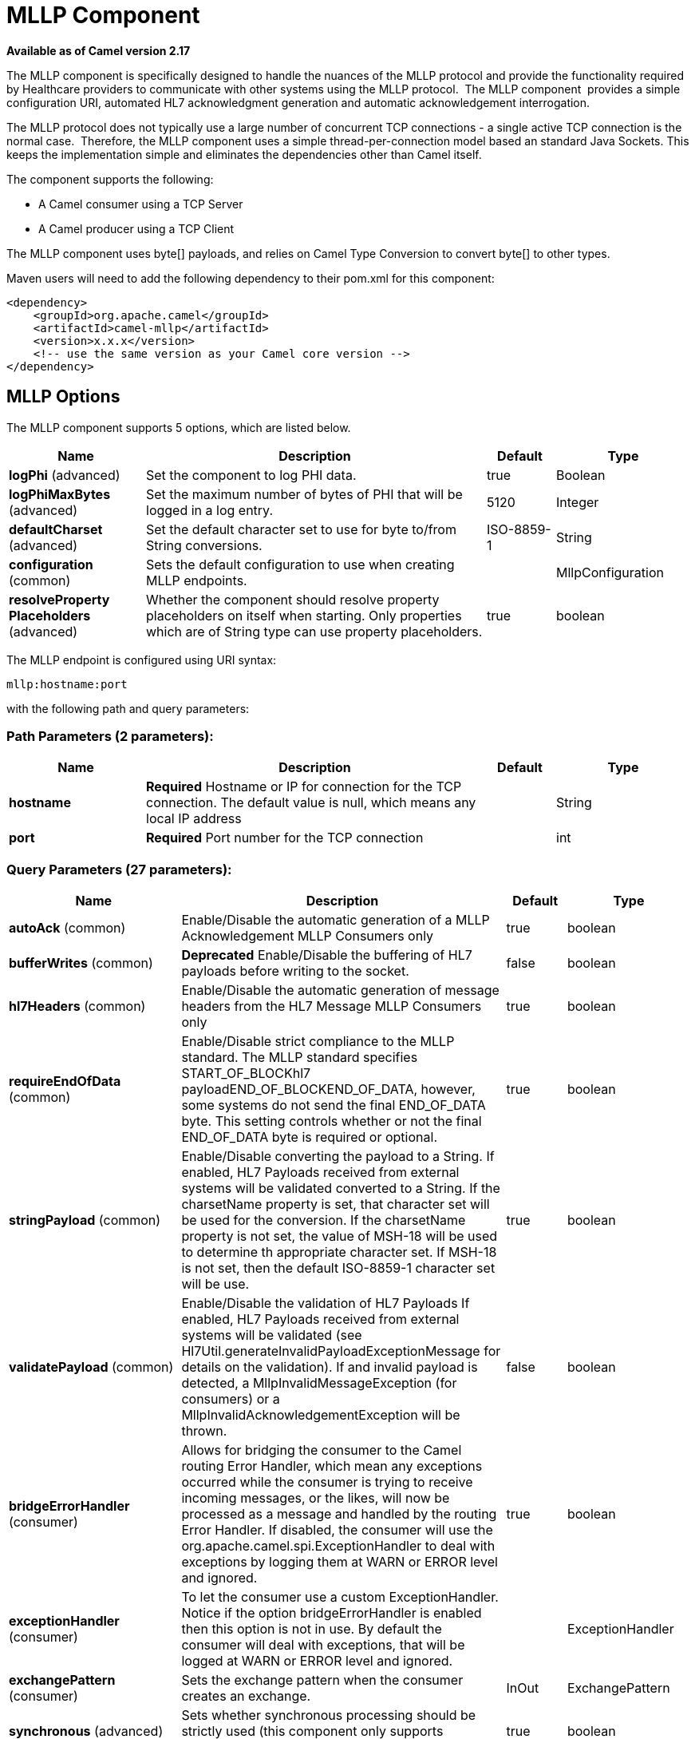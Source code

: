 [[mllp-component]]
= MLLP Component

*Available as of Camel version 2.17*


The MLLP component is specifically designed to handle the nuances of the
MLLP protocol and provide the functionality required by Healthcare
providers to communicate with other systems using the MLLP protocol.
 The MLLP component  provides a simple configuration URI, automated HL7
acknowledgment generation and automatic acknowledgement interrogation.

The MLLP protocol does not typically use a large number of concurrent
TCP connections - a single active TCP connection is the normal case.
 Therefore, the MLLP component uses a simple thread-per-connection model
based an standard Java Sockets. This keeps the implementation simple
and eliminates the dependencies other than Camel itself.

The component supports the following:

* A Camel consumer using a TCP Server
* A Camel producer using a TCP Client

The MLLP component uses byte[] payloads, and relies on Camel Type
Conversion to convert byte[] to other types.  

Maven users will need to add the following dependency to their pom.xml
for this component:

[source,xml]
---------------------------------------------------------
<dependency>
    <groupId>org.apache.camel</groupId>
    <artifactId>camel-mllp</artifactId>
    <version>x.x.x</version>
    <!-- use the same version as your Camel core version -->
</dependency>
---------------------------------------------------------

== MLLP Options



// component options: START
The MLLP component supports 5 options, which are listed below.



[width="100%",cols="2,5,^1,2",options="header"]
|===
| Name | Description | Default | Type
| *logPhi* (advanced) | Set the component to log PHI data. | true | Boolean
| *logPhiMaxBytes* (advanced) | Set the maximum number of bytes of PHI that will be logged in a log entry. | 5120 | Integer
| *defaultCharset* (advanced) | Set the default character set to use for byte to/from String conversions. | ISO-8859-1 | String
| *configuration* (common) | Sets the default configuration to use when creating MLLP endpoints. |  | MllpConfiguration
| *resolveProperty Placeholders* (advanced) | Whether the component should resolve property placeholders on itself when starting. Only properties which are of String type can use property placeholders. | true | boolean
|===
// component options: END








// endpoint options: START
The MLLP endpoint is configured using URI syntax:

----
mllp:hostname:port
----

with the following path and query parameters:

=== Path Parameters (2 parameters):


[width="100%",cols="2,5,^1,2",options="header"]
|===
| Name | Description | Default | Type
| *hostname* | *Required* Hostname or IP for connection for the TCP connection. The default value is null, which means any local IP address |  | String
| *port* | *Required* Port number for the TCP connection |  | int
|===


=== Query Parameters (27 parameters):


[width="100%",cols="2,5,^1,2",options="header"]
|===
| Name | Description | Default | Type
| *autoAck* (common) | Enable/Disable the automatic generation of a MLLP Acknowledgement MLLP Consumers only | true | boolean
| *bufferWrites* (common) | *Deprecated* Enable/Disable the buffering of HL7 payloads before writing to the socket. | false | boolean
| *hl7Headers* (common) | Enable/Disable the automatic generation of message headers from the HL7 Message MLLP Consumers only | true | boolean
| *requireEndOfData* (common) | Enable/Disable strict compliance to the MLLP standard. The MLLP standard specifies START_OF_BLOCKhl7 payloadEND_OF_BLOCKEND_OF_DATA, however, some systems do not send the final END_OF_DATA byte. This setting controls whether or not the final END_OF_DATA byte is required or optional. | true | boolean
| *stringPayload* (common) | Enable/Disable converting the payload to a String. If enabled, HL7 Payloads received from external systems will be validated converted to a String. If the charsetName property is set, that character set will be used for the conversion. If the charsetName property is not set, the value of MSH-18 will be used to determine th appropriate character set. If MSH-18 is not set, then the default ISO-8859-1 character set will be use. | true | boolean
| *validatePayload* (common) | Enable/Disable the validation of HL7 Payloads If enabled, HL7 Payloads received from external systems will be validated (see Hl7Util.generateInvalidPayloadExceptionMessage for details on the validation). If and invalid payload is detected, a MllpInvalidMessageException (for consumers) or a MllpInvalidAcknowledgementException will be thrown. | false | boolean
| *bridgeErrorHandler* (consumer) | Allows for bridging the consumer to the Camel routing Error Handler, which mean any exceptions occurred while the consumer is trying to receive incoming messages, or the likes, will now be processed as a message and handled by the routing Error Handler. If disabled, the consumer will use the org.apache.camel.spi.ExceptionHandler to deal with exceptions by logging them at WARN or ERROR level and ignored. | true | boolean
| *exceptionHandler* (consumer) | To let the consumer use a custom ExceptionHandler. Notice if the option bridgeErrorHandler is enabled then this option is not in use. By default the consumer will deal with exceptions, that will be logged at WARN or ERROR level and ignored. |  | ExceptionHandler
| *exchangePattern* (consumer) | Sets the exchange pattern when the consumer creates an exchange. | InOut | ExchangePattern
| *synchronous* (advanced) | Sets whether synchronous processing should be strictly used (this component only supports synchronous operations). | true | boolean
| *backlog* (tcp) | The maximum queue length for incoming connection indications (a request to connect) is set to the backlog parameter. If a connection indication arrives when the queue is full, the connection is refused. | 5 | Integer
| *lenientBind* (tcp) | TCP Server Only - Allow the endpoint to start before the TCP ServerSocket is bound. In some environments, it may be desirable to allow the endpoint to start before the TCP ServerSocket is bound. | false | boolean
| *maxConcurrentConsumers* (tcp) | The maximum number of concurrent MLLP Consumer connections that will be allowed. If a new connection is received and the maximum is number are already established, the new connection will be reset immediately. | 5 | int
| *reuseAddress* (tcp) | Enable/disable the SO_REUSEADDR socket option. | false | Boolean
| *acceptTimeout* (timeout) | Timeout (in milliseconds) while waiting for a TCP connection TCP Server Only | 60000 | int
| *bindRetryInterval* (timeout) | TCP Server Only - The number of milliseconds to wait between bind attempts | 5000 | int
| *bindTimeout* (timeout) | TCP Server Only - The number of milliseconds to retry binding to a server port | 30000 | int
| *connectTimeout* (timeout) | Timeout (in milliseconds) for establishing for a TCP connection TCP Client only | 30000 | int
| *idleTimeout* (timeout) | The approximate idle time allowed before the Client TCP Connection will be reset. A null value or a value less than or equal to zero will disable the idle timeout. |  | Integer
| *maxReceiveTimeouts* (timeout) | *Deprecated* The maximum number of timeouts (specified by receiveTimeout) allowed before the TCP Connection will be reset. |  | Integer
| *keepAlive* (tcp) | Enable/disable the SO_KEEPALIVE socket option. | true | Boolean
| *receiveBufferSize* (tcp) | Sets the SO_RCVBUF option to the specified value (in bytes) | 8192 | Integer
| *sendBufferSize* (tcp) | Sets the SO_SNDBUF option to the specified value (in bytes) | 8192 | Integer
| *tcpNoDelay* (tcp) | Enable/disable the TCP_NODELAY socket option. | true | Boolean
| *readTimeout* (timeout) | The SO_TIMEOUT value (in milliseconds) used after the start of an MLLP frame has been received | 5000 | int
| *receiveTimeout* (timeout) | The SO_TIMEOUT value (in milliseconds) used when waiting for the start of an MLLP frame | 15000 | int
| *charsetName* (codec) | Set the CamelCharsetName property on the exchange |  | String
|===
// endpoint options: END
// spring-boot-auto-configure options: START
== Spring Boot Auto-Configuration

When using Spring Boot make sure to use the following Maven dependency to have support for auto configuration:

[source,xml]
----
<dependency>
  <groupId>org.apache.camel</groupId>
  <artifactId>camel-mllp-starter</artifactId>
  <version>x.x.x</version>
  <!-- use the same version as your Camel core version -->
</dependency>
----


The component supports 31 options, which are listed below.



[width="100%",cols="2,5,^1,2",options="header"]
|===
| Name | Description | Default | Type
| *camel.component.mllp.configuration.accept-timeout* | Timeout (in milliseconds) while waiting for a TCP connection TCP Server Only | 60000 | Integer
| *camel.component.mllp.configuration.auto-ack* | Enable/Disable the automatic generation of a MLLP Acknowledgement MLLP Consumers only | true | Boolean
| *camel.component.mllp.configuration.backlog* | The maximum queue length for incoming connection indications (a request to connect) is set to the backlog parameter. If a connection indication arrives when the queue is full, the connection is refused. | 5 | Integer
| *camel.component.mllp.configuration.bind-retry-interval* | TCP Server Only - The number of milliseconds to wait between bind attempts | 5000 | Integer
| *camel.component.mllp.configuration.bind-timeout* | TCP Server Only - The number of milliseconds to retry binding to a server port | 30000 | Integer
| *camel.component.mllp.configuration.bridge-error-handler* | Allows for bridging the consumer to the Camel routing Error Handler, which mean any exceptions occurred while the consumer is trying to receive incoming messages, or the likes, will now be processed as a message and handled by the routing Error Handler. If disabled, the consumer will use the org.apache.camel.spi.ExceptionHandler to deal with exceptions by logging them at WARN or ERROR level and ignored. | true | Boolean
| *camel.component.mllp.configuration.charset-name* | Set the CamelCharsetName property on the exchange |  | String
| *camel.component.mllp.configuration.connect-timeout* | Timeout (in milliseconds) for establishing for a TCP connection TCP Client only | 30000 | Integer
| *camel.component.mllp.configuration.exchange-pattern* | Sets the exchange pattern when the consumer creates an exchange. |  | ExchangePattern
| *camel.component.mllp.configuration.hl7-headers* | Enable/Disable the automatic generation of message headers from the HL7 Message MLLP Consumers only | true | Boolean
| *camel.component.mllp.configuration.idle-timeout* | The approximate idle time allowed before the Client TCP Connection will be reset. A null value or a value less than or equal to zero will disable the idle timeout. |  | Integer
| *camel.component.mllp.configuration.keep-alive* | Enable/disable the SO_KEEPALIVE socket option. | true | Boolean
| *camel.component.mllp.configuration.lenient-bind* | TCP Server Only - Allow the endpoint to start before the TCP ServerSocket is bound. In some environments, it may be desirable to allow the endpoint to start before the TCP ServerSocket is bound. | false | Boolean
| *camel.component.mllp.configuration.max-concurrent-consumers* | The maximum number of concurrent MLLP Consumer connections that will be allowed. If a new connection is received and the maximum is number are already established, the new connection will be reset immediately. | 5 | Integer
| *camel.component.mllp.configuration.read-timeout* | The SO_TIMEOUT value (in milliseconds) used after the start of an MLLP frame has been received | 5000 | Integer
| *camel.component.mllp.configuration.receive-buffer-size* | Sets the SO_RCVBUF option to the specified value (in bytes) | 8192 | Integer
| *camel.component.mllp.configuration.receive-timeout* | The SO_TIMEOUT value (in milliseconds) used when waiting for the start of an MLLP frame | 15000 | Integer
| *camel.component.mllp.configuration.require-end-of-data* | Enable/Disable strict compliance to the MLLP standard. The MLLP standard specifies START_OF_BLOCKhl7 payloadEND_OF_BLOCKEND_OF_DATA, however, some systems do not send the final END_OF_DATA byte. This setting controls whether or not the final END_OF_DATA byte is required or optional. | true | Boolean
| *camel.component.mllp.configuration.reuse-address* | Enable/disable the SO_REUSEADDR socket option. | false | Boolean
| *camel.component.mllp.configuration.send-buffer-size* | Sets the SO_SNDBUF option to the specified value (in bytes) | 8192 | Integer
| *camel.component.mllp.configuration.string-payload* | Enable/Disable converting the payload to a String. If enabled, HL7 Payloads received from external systems will be validated converted to a String. If the charsetName property is set, that character set will be used for the conversion. If the charsetName property is not set, the value of MSH-18 will be used to determine th appropriate character set. If MSH-18 is not set, then the default ISO-8859-1 character set will be use. | true | Boolean
| *camel.component.mllp.configuration.synchronous* | Sets whether synchronous processing should be strictly used (this component only supports synchronous operations). | true | Boolean
| *camel.component.mllp.configuration.tcp-no-delay* | Enable/disable the TCP_NODELAY socket option. | true | Boolean
| *camel.component.mllp.configuration.validate-payload* | Enable/Disable the validation of HL7 Payloads If enabled, HL7 Payloads received from external systems will be validated (see Hl7Util.generateInvalidPayloadExceptionMessage for details on the validation). If and invalid payload is detected, a MllpInvalidMessageException (for consumers) or a MllpInvalidAcknowledgementException will be thrown. | false | Boolean
| *camel.component.mllp.default-charset* | Set the default character set to use for byte to/from String conversions. | ISO-8859-1 | String
| *camel.component.mllp.enabled* | Enable mllp component | true | Boolean
| *camel.component.mllp.log-phi* | Set the component to log PHI data. | true | Boolean
| *camel.component.mllp.log-phi-max-bytes* | Set the maximum number of bytes of PHI that will be logged in a log entry. | 5120 | Integer
| *camel.component.mllp.resolve-property-placeholders* | Whether the component should resolve property placeholders on itself when starting. Only properties which are of String type can use property placeholders. | true | Boolean
| *camel.component.mllp.configuration.buffer-writes* | *Deprecated* Enable/Disable the buffering of HL7 payloads before writing to the socket. | false | Boolean
| *camel.component.mllp.configuration.max-receive-timeouts* | *Deprecated* The maximum number of timeouts (specified by receiveTimeout) allowed before the TCP Connection will be reset. |  | Integer
|===
// spring-boot-auto-configure options: END








== MLLP Consumer

The MLLP Consumer supports receiving MLLP-framed messages and sending
HL7 Acknowledgements.  The MLLP Consumer can automatically generate the
HL7 Acknowledgement (HL7 Application Acknowledgements only - AA, AE and
AR), or the acknowledgement can be specified using
the CamelMllpAcknowledgement exchange property.  Additionally, the type
of acknowledgement that will be generated can be controlled by setting
the CamelMllpAcknowledgementType exchange property.

== *Message Headers*

The MLLP Consumer adds these headers on the Camel message:

[width="100%",cols="<34%,<33%,<33%",]
|===========================================
|*Key* |*Description* |
|CamelMllpLocalAddress | The local TCP Address of the Socket |
|CamelMllpRemoteAddress | The local TCP Address of the Socket |
|CamelMllpSendingApplication | MSH-3 value |
|CamelMllpSendingFacility | MSH-4 value |
|CamelMllpReceivingApplication | MSH-5 value |
|CamelMllpReceivingFacility | MSH-6 value |
|CamelMllpTimestamp | MSH-7 value |
|CamelMllpSecurity | MSH-8 value |
|CamelMllpMessageType | MSH-9 value |
|CamelMllpEventType | MSH-9-1 value |
|CamelMllpTriggerEvent | MSH-9-2 value |
|CamelMllpMessageControlId | MSH-10 value |
|CamelMllpProcessingId | MSH-11 value |
|CamelMllpVersionId | MSH-12 value |
|CamelMllpCharset | MSH-18 value |
|===========================================

All headers are String types. If a header value is missing, its value
is null.

== *Exchange Properties*

The type of acknowledgment the MLLP Consumer generates and state of the TCP Socket can be controlled
by these properties on the Camel exchange:

[width="100%",cols="<34%,<33%,<33%",]
|====================================
|*Key* |*Type* |*Description*
|CamelMllpAcknowledgement | byte[] | If present, this property will we sent to client as the MLLP Acknowledgement
|CamelMllpAcknowledgementString | String | If present and CamelMllpAcknowledgement is not present, this property will we sent to client as the MLLP Acknowledgement
|CamelMllpAcknowledgementMsaText | String | If neither CamelMllpAcknowledgement or CamelMllpAcknowledgementString are present and autoAck is true, this property can be used to specify the contents of MSA-3 in the generated HL7 acknowledgement
|CamelMllpAcknowledgementType | String  | If neither CamelMllpAcknowledgement or CamelMllpAcknowledgementString are present and autoAck is true, this property can be used to specify the HL7 acknowledgement type (i.e. AA, AE, AR)
|CamelMllpAutoAcknowledge | Boolean | Overrides the autoAck query parameter

|CamelMllpCloseConnectionBeforeSend | Boolean | If true, the Socket will be closed before sending data
|CamelMllpResetConnectionBeforeSend | Boolean | If true, the Socket will be reset before sending data
|CamelMllpCloseConnectionAfterSend | Boolean | If true, the Socket will be closed immediately after sending data
|CamelMllpResetConnectionAfterSend | Boolean | If true, the Socket will be reset immediately after sending any data
|====================================

// REVISIT - Empty section is bad for AsciiDoc build
//=== Consumer Configuration

== MLLP Producer

The MLLP Producer supports sending MLLP-framed messages and receiving
HL7 Acknowledgements.  The MLLP Producer interrogates the HL7
Acknowledgments and raises exceptions if a negative acknowledgement is
received.  The received acknowledgement is interrogated and an exception
is raised in the event of a negative acknowledgement.

== *Message Headers*

The MLLP Producer adds these headers on the Camel message:

[width="100%",cols="<34%,<33%,<33%",]
|===================================
|*Key* |*Description* |
|CamelMllpLocalAddress | The local TCP Address of the Socket | 
|CamelMllpRemoteAddress | The remote TCP Address of the Socket | 
|CamelMllpAcknowledgement | The HL7 Acknowledgment byte[] received | 
|CamelMllpAcknowledgementString | The HL7 Acknowledgment received, converted to a String | 
|CamelMllpAcknowledgementType | The HL7 acknowledgement type (AA, AE, AR, etc)
|===================================

== *Exchange Properties*

The state of the TCP Socket can be controlled by these properties on the Camel exchange:

[width="100%",cols="<34%,<33%,<33%",]
|====================================
|*Key* |*Type* |*Description*
|CamelMllpCloseConnectionBeforeSend | Boolean | If true, the Socket will be closed before sending data
|CamelMllpResetConnectionBeforeSend | Boolean | If true, the Socket will be reset before sending data
|CamelMllpCloseConnectionAfterSend | Boolean | If true, the Socket will be closed immediately after sending data
|CamelMllpResetConnectionAfterSend | Boolean | If true, the Socket will be reset immediately after sending any data
|====================================
